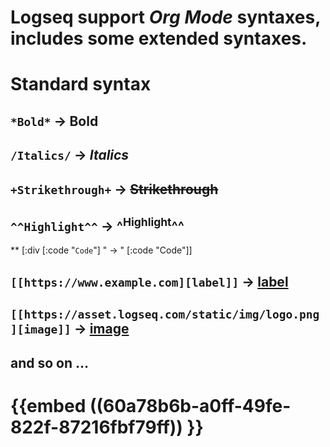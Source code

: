 * Logseq support [[Org Mode]] syntaxes, includes some extended syntaxes.
* *Standard* syntax
** ~*Bold*~ -> *Bold*
** ~/Italics/~ -> /Italics/
** ~+Strikethrough+~ -> +Strikethrough+
** ~^^Highlight^^~ -> ^^Highlight^^
**
[:div [:code "~Code~"] " -> " [:code "Code"]]
** ~[[https://www.example.com][label]]~ -> [[https://www.example.com][label]]
** ~[[https://asset.logseq.com/static/img/logo.png][image]]~ -> [[https://asset.logseq.com/static/img/logo.png][image]]
** and so on ...
* {{embed ((60a78b6b-a0ff-49fe-822f-87216fbf79ff)) }}